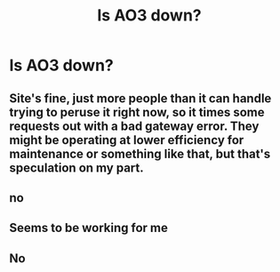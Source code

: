 #+TITLE: Is AO3 down?

* Is AO3 down?
:PROPERTIES:
:Author: sandman1028
:Score: 3
:DateUnix: 1610490128.0
:DateShort: 2021-Jan-13
:FlairText: Misc
:END:

** Site's fine, just more people than it can handle trying to peruse it right now, so it times some requests out with a bad gateway error. They might be operating at lower efficiency for maintenance or something like that, but that's speculation on my part.
:PROPERTIES:
:Author: DrPhobophage
:Score: 7
:DateUnix: 1610493181.0
:DateShort: 2021-Jan-13
:END:


** no
:PROPERTIES:
:Author: ceplma
:Score: 2
:DateUnix: 1610491095.0
:DateShort: 2021-Jan-13
:END:


** Seems to be working for me
:PROPERTIES:
:Author: caburyqueen
:Score: 1
:DateUnix: 1610491119.0
:DateShort: 2021-Jan-13
:END:


** No
:PROPERTIES:
:Author: SugondeseAmbassador
:Score: 1
:DateUnix: 1610526183.0
:DateShort: 2021-Jan-13
:END:
